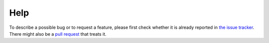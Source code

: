 Help
====


To describe a possible bug or to request a feature, please first check whether
it is already reported in `the issue tracker <https://github.com/kuaikai/kuaikai/issues>`_.
There might also be a `pull request <https://github.com/kuaikai/kuaikai/pulls>`_
that treats it.

